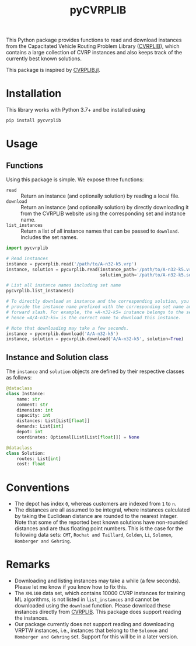 #+TITLE: pyCVRPLIB
This Python package provides functions to read and download instances from the Capacitated Vehicle Routing Problem Library ([[http://vrp.atd-lab.inf.puc-rio.br/index.php/en/][CVRPLIB]]), which contains a large collection of CVRP instances and also keeps track of the currently best known solutions.

This package is inspired by [[https://github.com/chkwon/CVRPLIB.jl][CVRPLIB.jl]].

* Installation
This library works with Python 3.7+ and be installed using
#+begin_src python
pip install pycvrplib
#+end_src

* Usage
** Functions
Using this package is simple. We expose three functions:
- =read= :: Return an instance (and optionally solution) by reading a local file.
- =download= :: Return an instance (and optionally solution) by directly downloading it from the CVRPLIB website using the corresponding set and instance name.
- =list_instances= :: Return a list of all instance names that can be passed to =download=. Includes the set names.

#+begin_src python
import pycvrplib

# Read instances
instance = pycvrplib.read('/path/to/A-n32-k5.vrp')
instance, solution = pycvrplib.read(instance_path='/path/to/A-n32-k5.vrp',
                                    solution_path='/path/to/A-n32-k5.sol')

# List all instance names including set name
pycvrplib.list_instances()

# To directly download an instance and the corresponding solution, you must
# provide the instance name prefixed with the corresponding set name and a
# forward slash. For example, the =A-n32-k5= instance belongs to the set =A=,
# hence =A/A-n32-k5= is the correct name to download this instance.

# Note that downloading may take a few seconds.
instance = pycvrplib.download('A/A-n32-k5')
instance, solution = pycvrplib.download('A/A-n32-k5', solution=True)
#+end_src

** Instance and Solution class
The =instance= and =solution= objects are defined by their respective classes as follows:
#+begin_src python
@dataclass
class Instance:
    name: str
    comment: str
    dimension: int
    capacity: int
    distances: List[List[float]]
    demands: List[int]
    depot: int
    coordinates: Optional[List[List[float]]] = None

@dataclass
class Solution:
    routes: List[int]
    cost: float
#+end_src


* Conventions
- The depot has index =0=, whereas customers are indexed from =1= to =n=.
- The distances are all assumed to be integral, where instances calculated by taking the Euclidean distance are rounded to the nearest integer. Note that some of the reported best known solutions have non-rounded distances and are thus floating point numbers. This is the case for the following data sets: =CMT=, =Rochat and Taillard=, =Golden=, =Li=, =Solomon=, =Homberger and Gehring=.

* Remarks
- Downloading and listing instances may take a while (a few seconds). Please let me know if you know how to fix this.
- The =XML100= data set, which contains 10000 CVRP instances for training ML algorithms, is not listed in =list_instances= and cannot be downloaded using the =download= function. Please download these instances directly from [[http://vrp.atd-lab.inf.puc-rio.br/index.php/en/][CVRPLIB]]. This package does support reading the instances.
- Our package currently does not support reading and downloading VRPTW instances, i.e., instances that belong to the =Solomon= and =Homberger and Gehring= set. Support for this will be in a later version.


